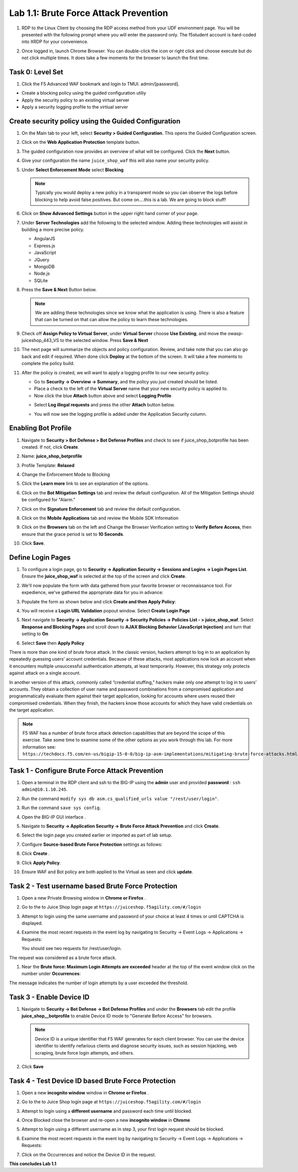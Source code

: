 Lab 1.1: Brute Force Attack Prevention
======================================

#. RDP to the Linux Client by choosing the RDP access method from your UDF
   environment page. You will be presented with the following prompt where you
   will enter the password only. The f5student account is hard-coded into XRDP
   for your convenience.

   .. image:: images/xrdp2.png
      :width: 600 px

#. Once logged in, launch Chrome Browser. You can double-click the icon or
   right click and choose execute but do not click multiple times. It does take
   a few moments for the browser to launch the first time.

Task 0: Level Set
-----------------

#. Click the F5 Advanced WAF bookmark and login to TMUI. admin/[password].

- Create a blocking policy using the guided configuration utiliy

- Apply the security policy to an existing virtual server

- Apply a security logging profile to the virtiual server

Create security policy using the Guided Configuration
-----------------------------------------------------

#. On the Main tab to your left, select **Security > Guided Configuration**.
   This opens the Guided Configuration screen.

   .. image:: images/webappbutton.png
      :width: 600 px

#. Click on the **Web Application Protection** template button.

   .. image:: images/webapptemplate.png
      :width: 600 px

#. The guided configuration now provides an overview of what will be
   configured. Click the  **Next** button.

#. Give your configuration the name ``juice_shop_waf`` this will also name your
   security policy.

#. Under **Select Enforcement Mode** select **Blocking**

   .. note:: Typically you would deploy a new policy in a transparent mode so
      you can observe the logs before blocking to help avoid false positives.
      But come on....this is a lab. We are going to block stuff!

#. Click on **Show Advanced Settings** button in the upper right hand corner of
   your page.

   .. image:: images/advanced2.png
      :width: 600 px

#. Under **Server Technologies** add the following to the selected window.
   Adding these technologies will assist in building a more precise policy.

   - AngularJS
   - Express.js
   - JavaScript
   - JQuery
   - MongoDB
   - Node.js
   - SQLite

#. Press the **Save & Next** Button below.

   .. image:: images/servertechnologies.png
      :width: 600 px

   .. note:: We are adding these technologies since we know what the
      application is using. There is also a feature that can be turned on that
      can allow the policy to learn these technologies.

#. Check off **Assign Policy to Virtual Server**, under **Virtual Server**
   choose **Use Existing**, and move the owasp-juiceshop_443_VS to the selected
   window. Press **Save & Next**

   .. image:: images/addvs.png
      :width: 600 px

#. The next page will summarize the objects and policy configuration. Review,
   and take note that you can also go back and edit if required. When done
   click **Deploy** at the bottom of the screen. It will take a few moments to
   complete the policy build.

   .. image:: images/ready_to_deploy.png
      :width: 600 px

#. After the policy is created, we will want to apply a logging profile to our
   new security policy.

   - Go to **Security -> Overview -> Summary**, and the policy you just created
     should be listed.
   - Place a check to the left of the **Virtual Server** name that your new
     security policy is applied to.
   - Now click the blue **Attach** button above and select **Logging Profile**

   .. image:: images/attachlogging1.png
      :width: 600 px

   - Select **Log illegal requests** and press the other **Attach** button below.

   .. image:: images/attachlogging2.png
      :width: 600 px

   - You will now see the logging profile is added under the Application
     Security column.

Enabling Bot Profile
--------------------

#. Navigate to **Security > Bot Defense > Bot Defense Profiles** and check to
   see if juice_shop_botprofile has been created.  If not, click **Create**.
#. Name: **juice_shop_botprofile**
#. Profile Template: **Relaxed**
#. Change the Enforcement Mode to Blocking
#. Click the **Learn more** link to see an explanation of the options.

   .. image:: images/bot_profile.png
      :width: 600 px

#. Click on the **Bot Mitigation Settings** tab and review the default
   configuration. All of the Mitigation Settings should be configured for
   "Alarm."

   .. image:: images/bot_mitigation_settings.PNG
      :width: 600 px

#. Click on the **Signature Enforcement** tab and review the default
   configuration.
#. Click on the **Mobile Applications** tab and review the Mobile SDK
   Information
#. Click on the **Browsers** tab on the left and Change the Browser
   Verification setting to **Verify Before Access**, then ensure that the grace
   period is set to **10 Seconds**.

   .. image:: images/pbd.png
      :width: 600 px

#. Click **Save**.

Define Login Pages
------------------

#. To configure a login page, go to **Security -> Application Security ->
   Sessions and Logins -> Login Pages List**. Ensure the **juice_shop_waf** is
   selected at the top of the screen and click **Create**.

#. We'll now populate the form with data gathered from your favorite browser or
   reconnaissance tool. For expedience, we've gathered the appropriate data for
   you in advance:

#. Populate the form as shown below and click **Create and then Apply Policy**:

   .. image:: images/login_enforcement1.png
      :width: 600 px

#. You will receive a **Login URL Validation** popout window. Select **Create
   Login Page**

   .. image:: images/login_url_validation.png
      :width: 600 px

#. Next navigate to **Security -> Application Security -> Security Policies ->
   Policies List - > juice_shop_waf**. Select **Response and Blocking Pages**
   and scroll down to **AJAX Blocking Behavior (JavaScript Injection)** and
   turn that setting to **On**

   .. image:: images/ajax_config.PNG
      :width: 600 px

#. Select **Save** then **Apply Policy**

There is more than one kind of brute force attack. In the classic version,
hackers attempt to log in to an application by repeatedly guessing users’
account credentials. Because of these attacks, most applications now lock an
account when it encounters multiple unsuccessful authentication attempts, at
least temporarily. However, this strategy only protects against attack on a
single account.

In another version of this attack, commonly called “credential stuffing,”
hackers make only one attempt to log in to users’ accounts. They obtain a
collection of user name and password combinations from a compromised
application and programmatically evaluate them against their target
application, looking for accounts where users reused their compromised
credentials. When they finish, the hackers know those accounts for which they
have valid credentials on the target application.

.. note:: F5 WAF has a number of brute force attack detection capabilities that
   are beyond the scope of this exercise. Take some time to examine some of the
   other options as you work through this lab. For more information
   see: ``https://techdocs.f5.com/en-us/bigip-15-0-0/big-ip-asm-implementations/mitigating-brute-force-attacks.html``.

Task 1 - Configure Brute Force Attack Prevention
------------------------------------------------

#. Open a terminal in the RDP client and ssh to the BIG-IP using the **admin**
   user and provided **password** : ``ssh admin@10.1.10.245``.

#. Run the command ``modify sys db asm.cs_qualified_urls value
   "/rest/user/login"``.

#. Run the command ``save sys config``.

   .. image:: images/modify_sys_db.PNG
      :width: 600 px

#. Open the BIG-IP GUI interface .

#. Navigate to **Security -> Application Security -> Brute Force Attack
   Prevention** and click **Create**.

#. Select the login page you created earlier or imported as part of lab setup.

   .. image:: images/brute_force1.PNG
      :width: 600 px

#. Configure **Source-based Brute Force Protection** settings as follows:

   .. image:: images/brute_force2.PNG
      :width: 600 px

#. Click **Create** .

#. Click **Apply Policy**.

#. Ensure WAF and Bot policy are both applied to the Virtual as seen and click
   **update**.

   .. image:: images/brute_force3.PNG
      :width: 600 px

Task 2 - Test username based Brute Force Protection
---------------------------------------------------

#. Open a new Private Browsing window in **Chrome or Firefox** .

#. Go to the to Juice Shop login page at
   ``https://juiceshop.f5agility.com/#/login``

#. Attempt to login using the same username and password of your choice at
   least 4 times or until CAPTCHA is displayed.

#. Examine the most recent requests in the event log by navigating to Security
   -> Event Logs -> Applications -> Requests:

   You should see two requests for /rest/user/login.

   .. image:: images/brute_force_test.png
      :width: 600 px

The request was considered as a brute force attack.

#. Near the **Brute force: Maximum Login Attempts are exceeded** header at the
   top of the event window click on the number under **Occurrences**:

   .. image:: images/brute_force_test2.png
      :width: 600 px

The message indicates the number of login attempts by a user exceeded the
threshold.

Task 3 - Enable Device ID
-------------------------

#. Navigate to **Security -> Bot Defense -> Bot Defense Profiles** and under
   the **Browsers** tab edit the profile **juice_shop__botprofile** to enable
   Device ID mode to "Generate Before Access" for browsers.

   .. note:: Device ID is a unique identifier that F5 WAF generates for each
      client browser. You can use the device identifier to identify nefarious
      clients and diagnose security issues, such as session hijacking, web
      scraping, brute force login attempts, and others.

#. Click **Save**

   .. image:: images/device_id_enable.png
      :width: 600 px

Task 4 - Test Device ID based Brute Force Protection
----------------------------------------------------

#. Open a new **incognito window** window in **Chrome or Firefox** .

#. Go to the to Juice Shop login page at ``https://juiceshop.f5agility.com/#/login``

#. Attempt to login using a **different username** and password each time until
   blocked.

#. Once Blocked close the browser and re-open a new **incognito window** in
   **Chrome**

#. Attempt to login using a different username as in step 3, your first login
   request should be blocked.

   .. image:: images/device_id_test.PNG
      :width: 600 px

#. Examine the most recent requests in the event log by navigating to Security
   -> Event Logs -> Applications -> Requests:

#. Click on the Occurrences and notice the Device ID in the request.

   .. image:: images/test_device_id.PNG
      :width: 600 px

**This concludes Lab 1.1**
